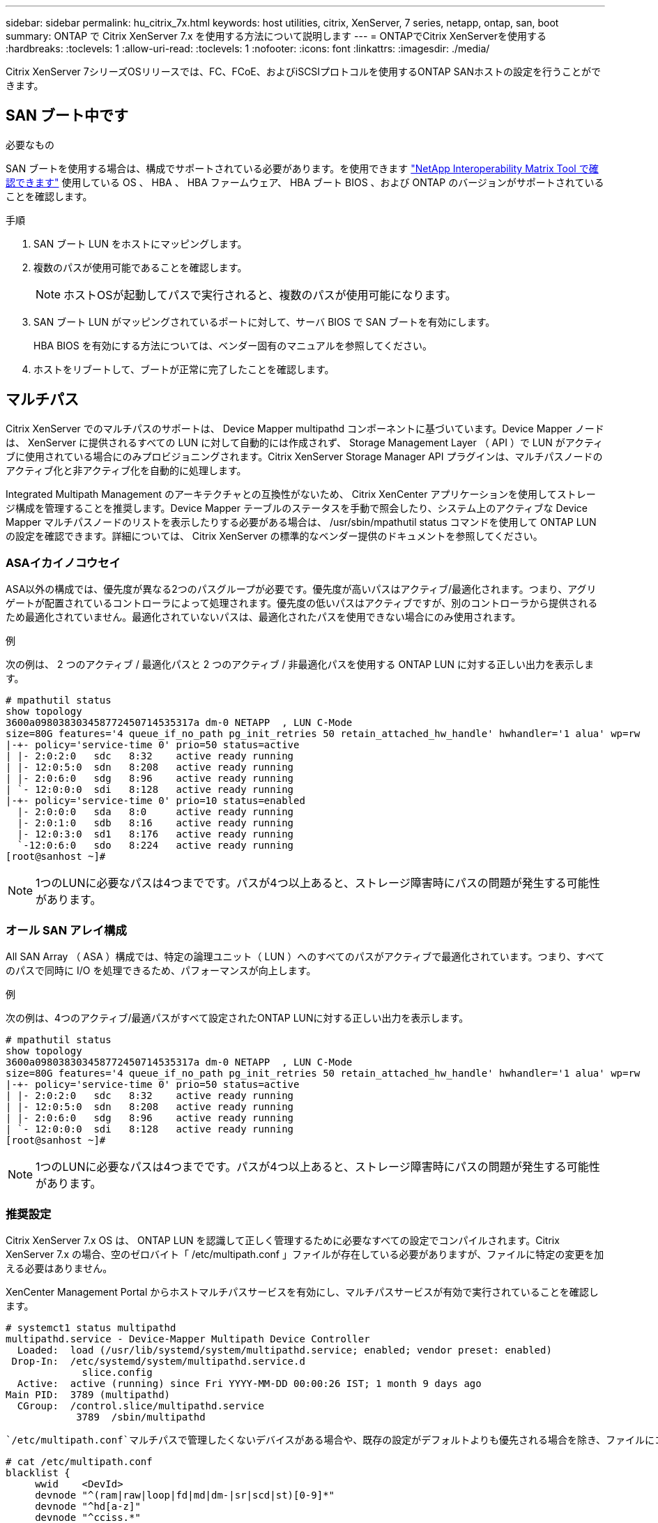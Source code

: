 ---
sidebar: sidebar 
permalink: hu_citrix_7x.html 
keywords: host utilities, citrix, XenServer, 7 series, netapp, ontap, san, boot 
summary: ONTAP で Citrix XenServer 7.x を使用する方法について説明します 
---
= ONTAPでCitrix XenServerを使用する
:hardbreaks:
:toclevels: 1
:allow-uri-read: 
:toclevels: 1
:nofooter: 
:icons: font
:linkattrs: 
:imagesdir: ./media/


[role="lead"]
Citrix XenServer 7シリーズOSリリースでは、FC、FCoE、およびiSCSIプロトコルを使用するONTAP SANホストの設定を行うことができます。



== SAN ブート中です

.必要なもの
SAN ブートを使用する場合は、構成でサポートされている必要があります。を使用できます link:https://mysupport.netapp.com/matrix/imt.jsp?components=91241;&solution=236&isHWU&src=IMT["NetApp Interoperability Matrix Tool で確認できます"^] 使用している OS 、 HBA 、 HBA ファームウェア、 HBA ブート BIOS 、および ONTAP のバージョンがサポートされていることを確認します。

.手順
. SAN ブート LUN をホストにマッピングします。
. 複数のパスが使用可能であることを確認します。
+

NOTE: ホストOSが起動してパスで実行されると、複数のパスが使用可能になります。

. SAN ブート LUN がマッピングされているポートに対して、サーバ BIOS で SAN ブートを有効にします。
+
HBA BIOS を有効にする方法については、ベンダー固有のマニュアルを参照してください。

. ホストをリブートして、ブートが正常に完了したことを確認します。




== マルチパス

Citrix XenServer でのマルチパスのサポートは、 Device Mapper multipathd コンポーネントに基づいています。Device Mapper ノードは、 XenServer に提供されるすべての LUN に対して自動的には作成されず、 Storage Management Layer （ API ）で LUN がアクティブに使用されている場合にのみプロビジョニングされます。Citrix XenServer Storage Manager API プラグインは、マルチパスノードのアクティブ化と非アクティブ化を自動的に処理します。

Integrated Multipath Management のアーキテクチャとの互換性がないため、 Citrix XenCenter アプリケーションを使用してストレージ構成を管理することを推奨します。Device Mapper テーブルのステータスを手動で照会したり、システム上のアクティブな Device Mapper マルチパスノードのリストを表示したりする必要がある場合は、 /usr/sbin/mpathutil status コマンドを使用して ONTAP LUN の設定を確認できます。詳細については、 Citrix XenServer の標準的なベンダー提供のドキュメントを参照してください。



=== ASAイカイノコウセイ

ASA以外の構成では、優先度が異なる2つのパスグループが必要です。優先度が高いパスはアクティブ/最適化されます。つまり、アグリゲートが配置されているコントローラによって処理されます。優先度の低いパスはアクティブですが、別のコントローラから提供されるため最適化されていません。最適化されていないパスは、最適化されたパスを使用できない場合にのみ使用されます。

.例
次の例は、 2 つのアクティブ / 最適化パスと 2 つのアクティブ / 非最適化パスを使用する ONTAP LUN に対する正しい出力を表示します。

[listing]
----
# mpathutil status
show topology
3600a098038303458772450714535317a dm-0 NETAPP  , LUN C-Mode
size=80G features='4 queue_if_no_path pg_init_retries 50 retain_attached_hw_handle' hwhandler='1 alua' wp=rw
|-+- policy='service-time 0' prio=50 status=active
| |- 2:0:2:0   sdc   8:32    active ready running
| |- 12:0:5:0  sdn   8:208   active ready running
| |- 2:0:6:0   sdg   8:96    active ready running
| `- 12:0:0:0  sdi   8:128   active ready running
|-+- policy='service-time 0' prio=10 status=enabled
  |- 2:0:0:0   sda   8:0     active ready running
  |- 2:0:1:0   sdb   8:16    active ready running
  |- 12:0:3:0  sd1   8:176   active ready running
  `-12:0:6:0   sdo   8:224   active ready running
[root@sanhost ~]#
----

NOTE: 1つのLUNに必要なパスは4つまでです。パスが4つ以上あると、ストレージ障害時にパスの問題が発生する可能性があります。



=== オール SAN アレイ構成

All SAN Array （ ASA ）構成では、特定の論理ユニット（ LUN ）へのすべてのパスがアクティブで最適化されています。つまり、すべてのパスで同時に I/O を処理できるため、パフォーマンスが向上します。

.例
次の例は、4つのアクティブ/最適パスがすべて設定されたONTAP LUNに対する正しい出力を表示します。

[listing]
----
# mpathutil status
show topology
3600a098038303458772450714535317a dm-0 NETAPP  , LUN C-Mode
size=80G features='4 queue_if_no_path pg_init_retries 50 retain_attached_hw_handle' hwhandler='1 alua' wp=rw
|-+- policy='service-time 0' prio=50 status=active
| |- 2:0:2:0   sdc   8:32    active ready running
| |- 12:0:5:0  sdn   8:208   active ready running
| |- 2:0:6:0   sdg   8:96    active ready running
| `- 12:0:0:0  sdi   8:128   active ready running
[root@sanhost ~]#
----

NOTE: 1つのLUNに必要なパスは4つまでです。パスが4つ以上あると、ストレージ障害時にパスの問題が発生する可能性があります。



=== 推奨設定

Citrix XenServer 7.x OS は、 ONTAP LUN を認識して正しく管理するために必要なすべての設定でコンパイルされます。Citrix XenServer 7.x の場合、空のゼロバイト「 /etc/multipath.conf 」ファイルが存在している必要がありますが、ファイルに特定の変更を加える必要はありません。

XenCenter Management Portal からホストマルチパスサービスを有効にし、マルチパスサービスが有効で実行されていることを確認します。

[listing]
----
# systemct1 status multipathd
multipathd.service - Device-Mapper Multipath Device Controller
  Loaded:  load (/usr/lib/systemd/system/multipathd.service; enabled; vendor preset: enabled)
 Drop-In:  /etc/systemd/system/multipathd.service.d
             slice.config
  Active:  active (running) since Fri YYYY-MM-DD 00:00:26 IST; 1 month 9 days ago
Main PID:  3789 (multipathd)
  CGroup:  /control.slice/multipathd.service
            3789  /sbin/multipathd
----
 `/etc/multipath.conf`マルチパスで管理したくないデバイスがある場合や、既存の設定がデフォルトよりも優先される場合を除き、ファイルにコンテンツを追加する必要はありません。 `multipath.conf`ファイルに次の構文を追加して、不要なデバイスを除外できます。

[listing]
----
# cat /etc/multipath.conf
blacklist {
     wwid    <DevId>
     devnode "^(ram|raw|loop|fd|md|dm-|sr|scd|st)[0-9]*"
     devnode "^hd[a-z]"
     devnode "^cciss.*"
}
----

NOTE: 「 * <devd>* 」を除外するデバイスの WWID の文字列に置き換えます。

.例
次のCitrix XenServer 7.xの例では、 `sda`がブラックリストに追加するローカルSCSIディスクです。

. 次のコマンドを実行して WWID を特定します。
+
[listing]
----
# lib/udev/scsi_id -gud /dev/sda
3600a098038303458772450714535317a
----
. /etc/multipath.conf 内のブラックリストスタンザに、次の WWID を追加します。
+
[listing]
----
#cat /etc/multipath.conf
blacklist {
  wwid    3600a098038303458772450714535317a
  devnode "^(ram|raw|loop|fd|md|dm-|sr|scd|st)[0-9*]"
  devnode "^hd[a-z]"
  devnode "^cciss.*"
}
----


「 $multipathd show config 」コマンドを使用して、マルチパスパラメータのランタイム設定を参照します。デフォルト設定よりも優先される可能性がある古い設定については、必ず実行コンフィギュレーションを確認してください。特に、 defaults セクションで確認します。

次の表に、 ONTAP LUN の multipathd * パラメータと必要な値を示します。ホストが他のベンダーの LUN に接続されていて、これらのパラメータのいずれかが無視された場合は、 ONTAP LUN に特に適用される * multipath.conf * の後の行 AS によって修正する必要があります。そうしないと、 ONTAP LUN が想定どおりに機能しない可能性があります。以下のデフォルト設定は、影響を完全に把握したうえで、ネットアップや OS のベンダーに相談して無視してください。

[cols="2*"]
|===
| パラメータ | 設定 


| 「 detect_prio 」 | はい。 


| dev_los_TMO | " 無限 " 


| フェイルバック | 即時 


| 'fast_io_fail_tmo | 5. 


| 「特長」 | "3 queue_if_no_path pg_init_retries 50" 


| 「 flush_on_last_del` 」 | はい。 


| 'hardware_handler' | 0 


| 「 path_checker 」のようになります | " tur " 


| 「 path_grouping_policy 」と入力します | 「 group_by_prio 」 


| 「 path_selector` 」 | "service-time 0" 


| polling _interval | 5. 


| 「 prio` | ONTAP 


| 「 product 」を参照してください | LUN. * 


| retain_attached hw_handler | はい。 


| 「 RR_WEIGHT」 | " 均一 " 


| 「 user_friendly _ names 」 | いいえ 


| ベンダー | ネットアップ 
|===
.例
次の例は、オーバーライドされたデフォルトを修正する方法を示しています。この場合、 * multipath.conf * ファイルは、 ONTAP LUN と互換性のない * path_checker * および * detect_prio * の値を定義します。ホストに接続された他の SAN アレイが原因でパラメータを削除できない場合は、デバイススタンザを使用して ONTAP LUN 専用にパラメータを修正できます。

[listing]
----
# cat /etc/multipath.conf
defaults {
  path_checker readsector0
  detect_prio no
}
devices{
        device{
                vendor "NETAPP "
                product "LUN.*"
                path_checker tur
                detect_prio yes
        }
}
----

NOTE: Citrix XenServer では、サポート対象の構成で、 Linux および Windows ベースのすべてのゲスト VM に Citrix VM ツールを使用することを推奨しています。



== 既知の問題

Citrix XenServer with ONTAPリリースに関する既知の問題はありません。
